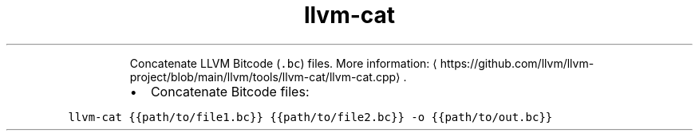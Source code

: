 .TH llvm\-cat
.PP
.RS
Concatenate LLVM Bitcode (\fB\fC\&.bc\fR) files.
More information: \[la]https://github.com/llvm/llvm-project/blob/main/llvm/tools/llvm-cat/llvm-cat.cpp\[ra]\&.
.RE
.RS
.IP \(bu 2
Concatenate Bitcode files:
.RE
.PP
\fB\fCllvm\-cat {{path/to/file1.bc}} {{path/to/file2.bc}} \-o {{path/to/out.bc}}\fR
